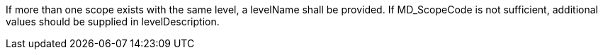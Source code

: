 If more than one scope exists with the same level, a levelName shall be provided.
If MD_ScopeCode is not sufficient, additional values should be supplied in levelDescription.